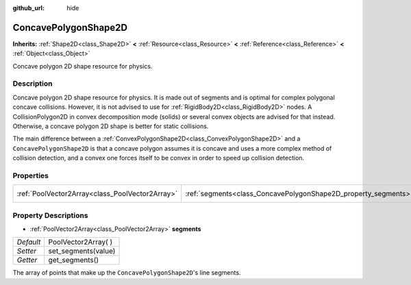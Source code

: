 :github_url: hide

.. Generated automatically by doc/tools/makerst.py in Godot's source tree.
.. DO NOT EDIT THIS FILE, but the ConcavePolygonShape2D.xml source instead.
.. The source is found in doc/classes or modules/<name>/doc_classes.

.. _class_ConcavePolygonShape2D:

ConcavePolygonShape2D
=====================

**Inherits:** :ref:`Shape2D<class_Shape2D>` **<** :ref:`Resource<class_Resource>` **<** :ref:`Reference<class_Reference>` **<** :ref:`Object<class_Object>`

Concave polygon 2D shape resource for physics.

Description
-----------

Concave polygon 2D shape resource for physics. It is made out of segments and is optimal for complex polygonal concave collisions. However, it is not advised to use for :ref:`RigidBody2D<class_RigidBody2D>` nodes. A CollisionPolygon2D in convex decomposition mode (solids) or several convex objects are advised for that instead. Otherwise, a concave polygon 2D shape is better for static collisions.

The main difference between a :ref:`ConvexPolygonShape2D<class_ConvexPolygonShape2D>` and a ``ConcavePolygonShape2D`` is that a concave polygon assumes it is concave and uses a more complex method of collision detection, and a convex one forces itself to be convex in order to speed up collision detection.

Properties
----------

+-------------------------------------------------+----------------------------------------------------------------+----------------------+
| :ref:`PoolVector2Array<class_PoolVector2Array>` | :ref:`segments<class_ConcavePolygonShape2D_property_segments>` | PoolVector2Array(  ) |
+-------------------------------------------------+----------------------------------------------------------------+----------------------+

Property Descriptions
---------------------

.. _class_ConcavePolygonShape2D_property_segments:

- :ref:`PoolVector2Array<class_PoolVector2Array>` **segments**

+-----------+----------------------+
| *Default* | PoolVector2Array(  ) |
+-----------+----------------------+
| *Setter*  | set_segments(value)  |
+-----------+----------------------+
| *Getter*  | get_segments()       |
+-----------+----------------------+

The array of points that make up the ``ConcavePolygonShape2D``'s line segments.

